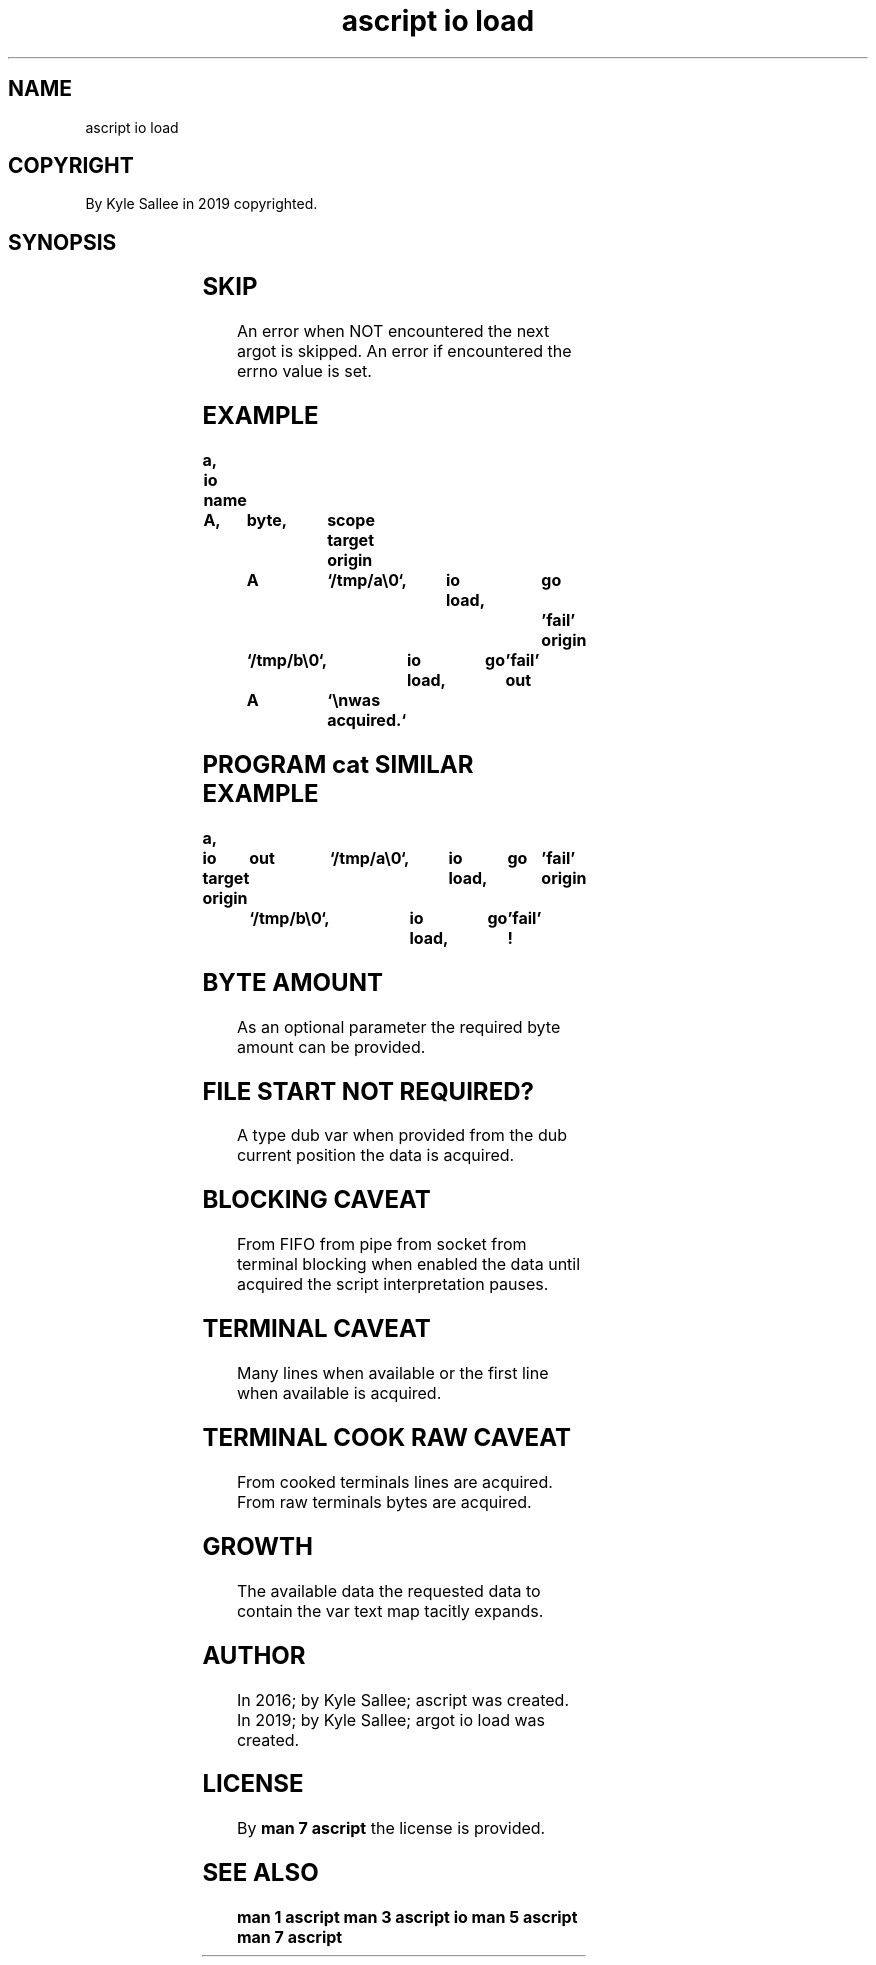 .TH "ascript io load" 3

.SH NAME
.EX
ascript io load

.SH COPYRIGHT
.EX
By Kyle Sallee in 2019 copyrighted.

.SH SYNOPSIS
.EX
.TS
llll.
\fBargot	target	origin	direct\fR
io load	var	dub     	optional byte amount
io load	var	pathname	optional byte amount
.TE
.in
.ta T 8n

.SH SKIP
.EX
An error when NOT encountered the next  argot is skipped.
An error if       encountered the errno value is set.

.SH EXAMPLE
.EX
.ta T 8n
.in -8
\fB
a,	io
name	A,	byte,	scope
target origin	A	`/tmp/a\\0`,	io load,	go	'fail'
       origin		`/tmp/b\\0`,	io load,	go	'fail'
out		A	`\\nwas acquired.`
\fR
.in

.SH PROGRAM cat SIMILAR EXAMPLE
.EX
.ta T 8n
.in -8
\fB
a,	io
target origin	out	`/tmp/a\\0`,	io load,	go	'fail'
       origin		`/tmp/b\\0`,	io load,	go	'fail'
!
\fR
.in

.SH BYTE AMOUNT
.EX
As  an optional parameter
the    required byte amount
can be provided.

.SH FILE START NOT REQUIRED?
.EX
A    type dub var when provided
from the  dub current  position
the  data is  acquired.

.SH BLOCKING CAVEAT
.EX
From      FIFO   from pipe from socket from terminal
blocking  when   enabled
the       data   until acquired
the       script interpretation pauses.

.SH TERMINAL CAVEAT
.EX
Many lines      when available or
the  first line when available
is   acquired.

.SH TERMINAL COOK RAW CAVEAT
.EX
From cooked terminals lines are acquired.
From raw    terminals bytes are acquired.

.SH GROWTH
.EX
The available data
the requested data
to  contain
the var       text map tacitly expands.

.SH AUTHOR
.EX
In 2016; by Kyle Sallee; ascript         was created.
In 2019; by Kyle Sallee; argot   io load was created.

.SH LICENSE
.EX
By \fBman 7 ascript\fR the license is provided.

.SH SEE ALSO
.EX
\fB
man 1 ascript
man 3 ascript io
man 5 ascript
man 7 ascript
\fR
